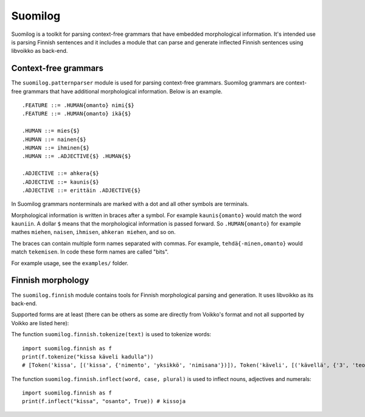 Suomilog
########

Suomilog is a toolkit for parsing context-free grammars that have embedded morphological information.
It's intended use is parsing Finnish sentences and it includes a module that can parse and generate inflected Finnish sentences using libvoikko as back-end.

Context-free grammars
---------------------

The ``suomilog.patternparser`` module is used for parsing context-free grammars.
Suomilog grammars are context-free grammars that have additional morphological information. Below is an example.

::

    .FEATURE ::= .HUMAN{omanto} nimi{$}
    .FEATURE ::= .HUMAN{omanto} ikä{$}

    .HUMAN ::= mies{$}
    .HUMAN ::= nainen{$}
    .HUMAN ::= ihminen{$}
    .HUMAN ::= .ADJECTIVE{$} .HUMAN{$}

    .ADJECTIVE ::= ahkera{$}
    .ADJECTIVE ::= kaunis{$}
    .ADJECTIVE ::= erittäin .ADJECTIVE{$}

In Suomilog grammars nonterminals are marked with a dot and all other symbols are terminals.

Morphological information is written in braces after a symbol.
For example ``kaunis{omanto}`` would match the word ``kauniin``.
A dollar ``$`` means that the morphological information is passed forward.
So ``.HUMAN{omanto}`` for example mathes ``miehen``, ``naisen``, ``ihmisen``, ``ahkeran miehen``, and so on.

The braces can contain multiple form names separated with commas. For example, ``tehdä{-minen,omanto}`` would match ``tekemisen``.
In code these form names are called "bits".

For example usage, see the ``examples/`` folder.

Finnish morphology
------------------

The ``suomilog.finnish`` module contains tools for Finnish morphological parsing and generation.
It uses libvoikko as its back-end.

Supported forms are at least (there can be others as some are directly from Voikko's format and not all supported by Voikko are listed here):

============= ================ =======
Bit name      Description      Example
============= ================ =======
nimento       nominative case  kissa
omanto        genitive case    kissan
osanto        partitive case   kissaa
olento        essive case      kissana
tulento       translative case kissaksi
ulkotulento   allative case    kissalle
ulkoolento    adessive case    kissalla
ulkoeronto    ablative case    kissalta
sisatulento   illative case    kissaan
sisaolento    inessive case    kissassa
sisaeronto    elative case     kissasta
vajanto       abessive case    kissatta
keinonto      instructive case kissoin
seuranto      comiitative case kissoineni
kerrontosti   adverb           kauniisti
yksikkö       singular         kissa
monikko       plural           kissat
nimisana      noun             kissa
laatusana     adjective        kaunis
teonsana      verb             nähdä
lukusana      numeral          kaksi
-minen        MINEN-infinitive näkeminen
-ma           MA-infinitive    näkemä
-e            E-infinitive     nähden
-a            A-infinitive     nähdä
imperatiivi   imperative       näe
indikatiivi   indicative       näet
konditionaali conditional      näkisit
potentiaali   potential        nähnet
1             first person     näen
2             second person    näet
3             third person     näkee
============= ================ ======

The function ``suomilog.finnish.tokenize(text)`` is used to tokenize words::

    import suomilog.finnish as f
    print(f.tokenize("kissa käveli kadulla"))
    # [Token('kissa', [('kissa', {'nimento', 'yksikkö', 'nimisana'})]), Token('käveli', [('kävellä', {'3', 'teonsana', 'yksikkö', 'indikatiivi'})]), Token('kadulla', [('katu', {'ulkoolento', 'yksikkö', 'nimisana'})])]

The function ``suomilog.finnish.inflect(word, case, plural)`` is used to inflect nouns, adjectives and numerals::

    import suomilog.finnish as f
    print(f.inflect("kissa", "osanto", True)) # kissoja


